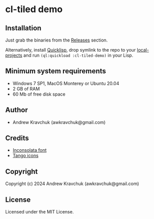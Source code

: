 * cl-tiled demo

** Installation
Just grab the binaries from the [[https://github.com/lockie/cl-tiled-demo/releases][Releases]] section.

Alternatively, install [[https://quicklisp.org][Quicklisp]], drop symlink to the repo to your
[[http://blog.quicklisp.org/2018/01/the-quicklisp-local-projects-mechanism.html][local-projects]] and run ~(ql:quickload :cl-tiled-demo)~ in your Lisp.

** Minimum system requirements

+ Windows 7 SP1, MacOS Monterey or Ubuntu 20.04
+ 2 GB of RAM
+ 60 Mb of free disk space

** Author

+ Andrew Kravchuk (awkravchuk@gmail.com)

** Credits

+ [[https://fonts.google.com/specimen/Inconsolata/about][Inconsolata font]]
+ [[http://tango.freedesktop.org][Tango icons]]

** Copyright

Copyright (c) 2024 Andrew Kravchuk (awkravchuk@gmail.com)

** License

Licensed under the MIT License.
